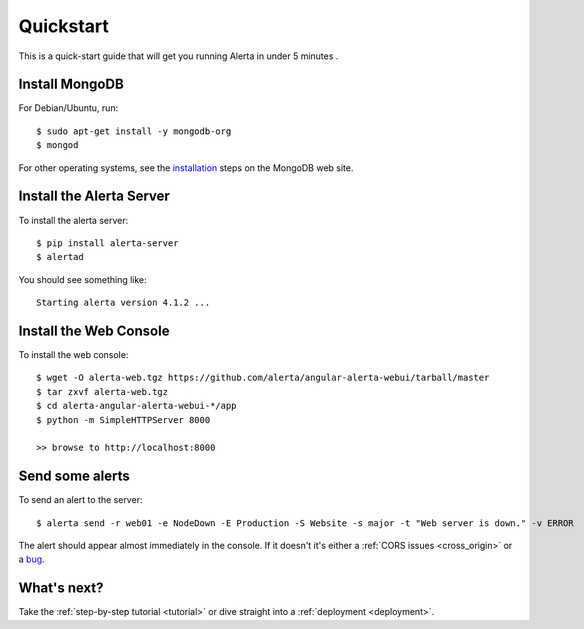 .. _quick_start:

Quickstart
==========

This is a quick-start guide that will get you running Alerta in under 5 minutes  .

Install MongoDB
---------------

For Debian/Ubuntu, run::

    $ sudo apt-get install -y mongodb-org
    $ mongod

For other operating systems, see the installation_ steps on the MongoDB web site.

.. _installation: http://docs.mongodb.org/manual/installation/

Install the Alerta Server
-------------------------

To install the alerta server::

    $ pip install alerta-server
    $ alertad

You should see something like::

    Starting alerta version 4.1.2 ...

Install the Web Console
-----------------------

To install the web console::

    $ wget -O alerta-web.tgz https://github.com/alerta/angular-alerta-webui/tarball/master
    $ tar zxvf alerta-web.tgz
    $ cd alerta-angular-alerta-webui-*/app
    $ python -m SimpleHTTPServer 8000

    >> browse to http://localhost:8000

Send some alerts
----------------

To send an alert to the server::

    $ alerta send -r web01 -e NodeDown -E Production -S Website -s major -t "Web server is down." -v ERROR

The alert should appear almost immediately in the console. If it doesn't it's either a :ref:`CORS issues <cross_origin>` or a bug_.

.. _bug: https://github.com/alerta/alerta-docs/issues/new

What's next?
------------

Take the :ref:`step-by-step tutorial <tutorial>` or dive straight into a :ref:`deployment <deployment>`.

